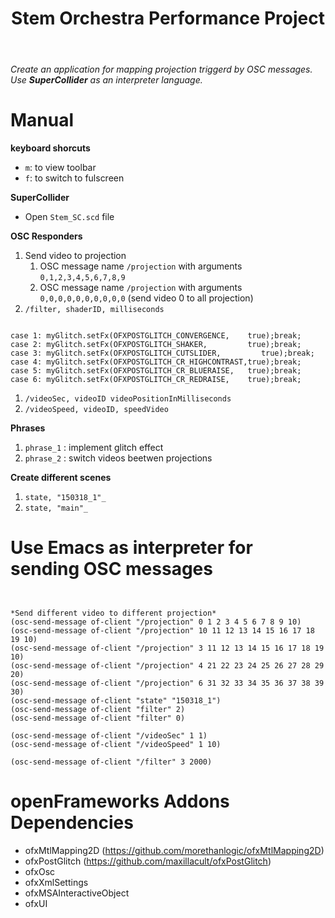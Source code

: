 #+TITLE: Stem Orchestra Performance Project

/Create an application for mapping projection triggerd by OSC messages. Use *SuperCollider* as an interpreter language./

* Manual
*keyboard shorcuts*
- =m=: to view toolbar
- =f=: to switch to fulscreen

*SuperCollider*
- Open =Stem_SC.scd= file

*OSC Responders*

1. Send video to projection
   1. OSC message name =/projection= with arguments =0,1,2,3,4,5,6,7,8,9=
   2. OSC message name =/projection= with arguments =0,0,0,0,0,0,0,0,0,0= (send video 0 to all projection)
2. =/filter, shaderID, milliseconds=
#+BEGIN_EXAMPLE

        case 1: myGlitch.setFx(OFXPOSTGLITCH_CONVERGENCE,    true);break;
        case 2: myGlitch.setFx(OFXPOSTGLITCH_SHAKER,         true);break;
        case 3: myGlitch.setFx(OFXPOSTGLITCH_CUTSLIDER,         true);break;
        case 4: myGlitch.setFx(OFXPOSTGLITCH_CR_HIGHCONTRAST,true);break;
        case 5: myGlitch.setFx(OFXPOSTGLITCH_CR_BLUERAISE,   true);break;
        case 6: myGlitch.setFx(OFXPOSTGLITCH_CR_REDRAISE,    true);break;
#+END_EXAMPLE
3. =/videoSec, videoID videoPositionInMilliseconds=
4. =/videoSpeed, videoID, speedVideo=

*Phrases*

1. =phrase_1= : implement glitch effect
2. =phrase_2= : switch videos beetwen projections

*Create different scenes*

1. =state, "150318_1"_=
2. =state, "main"_=
* Use Emacs as interpreter for sending OSC messages
#+BEGIN_EXAMPLE


*Send different video to different projection*
(osc-send-message of-client "/projection" 0 1 2 3 4 5 6 7 8 9 10)
(osc-send-message of-client "/projection" 10 11 12 13 14 15 16 17 18 19 10)
(osc-send-message of-client "/projection" 3 11 12 13 14 15 16 17 18 19 10)
(osc-send-message of-client "/projection" 4 21 22 23 24 25 26 27 28 29 20)
(osc-send-message of-client "/projection" 6 31 32 33 34 35 36 37 38 39 30)
(osc-send-message of-client "state" "150318_1")
(osc-send-message of-client "filter" 2)
(osc-send-message of-client "filter" 0)

(osc-send-message of-client "/videoSec" 1 1)
(osc-send-message of-client "/videoSpeed" 1 10)

(osc-send-message of-client "/filter" 3 2000)
#+END_EXAMPLE

* openFrameworks Addons Dependencies
- ofxMtlMapping2D (https://github.com/morethanlogic/ofxMtlMapping2D)
- ofxPostGlitch (https://github.com/maxillacult/ofxPostGlitch)
- ofxOsc
- ofxXmlSettings
- ofxMSAInteractiveObject
- ofxUI
